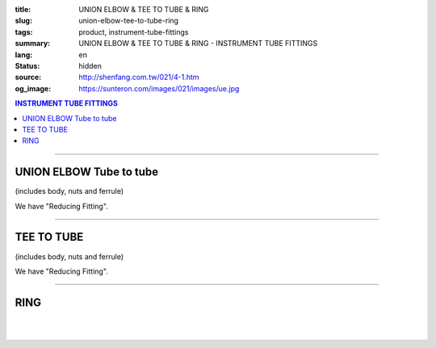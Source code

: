 :title: UNION ELBOW & TEE TO TUBE & RING
:slug: union-elbow-tee-to-tube-ring
:tags: product, instrument-tube-fittings
:summary: UNION ELBOW & TEE TO TUBE & RING - INSTRUMENT TUBE FITTINGS
:lang: en
:status: hidden
:source: http://shenfang.com.tw/021/4-1.htm
:og_image: https://sunteron.com/images/021/images/ue.jpg

.. contents:: INSTRUMENT TUBE FITTINGS

----

UNION ELBOW Tube to tube
++++++++++++++++++++++++

(includes body, nuts and ferrule)

.. image:: {filename}/images/021/images/ue.jpg
   :name: http://shenfang.com.tw/021/images/UE.JPG
   :alt: product
   :class: img-fluid final-product-image-max-height-230px

.. raw:: html

  <p align="right"><font size="2">Unit</font><font size="2" face="新細明體">:<span lang="en">±</span>3mm</font></p>
  <table border="1" cellspacing="0" style="border-collapse: collapse" bordercolor="#111111" width="100%" cellpadding="0" id="AutoNumber27">
      <tbody><tr>
        <td width="19%" bgcolor="#FFCCCC">
        <p align="center"><font size="2" face="Arial">NO.</font></p></td>
        <td width="11%" bgcolor="#FFCCCC">
        <p style="margin-top: 0; margin-bottom: 0" align="center">
        <font size="2" face="Arial">Tube  </font></p>
        <p style="margin-top: 0; margin-bottom: 0" align="center">
        <font size="2" face="Arial">O.D</font></p></td>
        <td width="25%" colspan="2" align="center" bgcolor="#FFCCCC">
        <p style="margin-top: 0; margin-bottom: 0"><font size="2" face="Arial">A</font></p>
        <p style="margin-top: 0; margin-bottom: 0"><font size="2" face="Arial">&nbsp;&nbsp; 
        (in)&nbsp;&nbsp;&nbsp;&nbsp;&nbsp;&nbsp; (mm)</font></p></td>
        <td width="26%" colspan="2" align="center" bgcolor="#FFCCCC">
        <p style="margin-top: 0; margin-bottom: 0"><font face="Arial" size="2">B</font></p>
        <p style="margin-top: 0; margin-bottom: 0"><font size="2" face="Arial">&nbsp;&nbsp; 
        (in)&nbsp;&nbsp;&nbsp;&nbsp;&nbsp;&nbsp;&nbsp;&nbsp; (mm)</font></p></td>
        <td width="24%" colspan="2" align="center" bgcolor="#FFCCCC">
        <p style="margin-top: 0; margin-bottom: 0"><font face="Arial" size="2">C</font></p>
        <p style="margin-top: 0; margin-bottom: 0"><font size="2" face="Arial">&nbsp;&nbsp; 
        (in)&nbsp;&nbsp;&nbsp;&nbsp;&nbsp;&nbsp;&nbsp;&nbsp; (mm)</font></p></td>
      </tr>
      <tr>
        <td width="19%" align="center"><font size="2" face="Arial">UE-S-B-161</font></td>
        <td width="11%" align="center"><font size="2" face="Arial">1/8</font></td>
        <td width="11%" align="center"><font size="2" face="Arial">1.18</font></td>
        <td width="11%" align="center"><font size="2" face="Arial">30.0</font></td>
        <td width="12%" align="center"><font size="2" face="Arial">0.94</font></td>
        <td width="12%" align="center"><font size="2" face="Arial">24.0</font></td>
        <td width="12%" align="center"><font size="2" face="Arial">0.65</font></td>
        <td width="12%" align="center"><font size="2" face="Arial">16.5</font></td>
      </tr>
      <tr>
        <td width="19%" align="center" bgcolor="#FFCCCC">
        <font size="2" face="Arial">UE-S-B-175</font></td>
        <td width="11%" align="center" bgcolor="#FFCCCC">
        <font size="2" face="Arial">1/4</font></td>
        <td width="11%" align="center" bgcolor="#FFCCCC">
        <font size="2" face="Arial">1.28</font></td>
        <td width="11%" align="center" bgcolor="#FFCCCC">
        <font size="2" face="Arial">32.5</font></td>
        <td width="12%" align="center" bgcolor="#FFCCCC">
        <font size="2" face="Arial">1.06</font></td>
        <td width="12%" align="center" bgcolor="#FFCCCC">
        <font size="2" face="Arial">27.0</font></td>
        <td width="12%" align="center" bgcolor="#FFCCCC">
        <font size="2" face="Arial">0.73</font></td>
        <td width="12%" align="center" bgcolor="#FFCCCC">
        <font size="2" face="Arial">18.5</font></td>
      </tr>
      <tr>
        <td width="19%" align="center"><font size="2" face="Arial">UE-S-B-207</font></td>
        <td width="11%" align="center"><font size="2" face="Arial">3/8</font></td>
        <td width="11%" align="center"><font size="2" face="Arial">1.57</font></td>
        <td width="11%" align="center"><font size="2" face="Arial">40.0</font></td>
        <td width="12%" align="center"><font size="2" face="Arial">1.30</font></td>
        <td width="12%" align="center"><font size="2" face="Arial">33.0</font></td>
        <td width="12%" align="center"><font size="2" face="Arial">0.92</font></td>
        <td width="12%" align="center"><font size="2" face="Arial">23.4</font></td>
      </tr>
      <tr>
        <td width="19%" align="center" bgcolor="#FFCCCC">
        <font size="2" face="Arial">UE-S-B-245</font></td>
        <td width="11%" align="center" bgcolor="#FFCCCC">
        <font size="2" face="Arial">1/2</font></td>
        <td width="11%" align="center" bgcolor="#FFCCCC">
        <font size="2" face="Arial">1.97</font></td>
        <td width="11%" align="center" bgcolor="#FFCCCC">
        <font size="2" face="Arial">50.0</font></td>
        <td width="12%" align="center" bgcolor="#FFCCCC">
        <font size="2" face="Arial">1.57</font></td>
        <td width="12%" align="center" bgcolor="#FFCCCC">
        <font size="2" face="Arial">40.0</font></td>
        <td width="12%" align="center" bgcolor="#FFCCCC">
        <font size="2" face="Arial">1.18</font></td>
        <td width="12%" align="center" bgcolor="#FFCCCC">
        <font size="2" face="Arial">30.0</font></td>
      </tr>
    </tbody></table>

We have "Reducing Fitting".

.. raw:: html

  <table border="1" cellspacing="0" style="border-collapse: collapse" bordercolor="#111111" width="100%" cellpadding="0" id="AutoNumber28" height="136">
      <tbody><tr>
        <td width="19%" bgcolor="#FFCCCC" height="32">
        <p align="center"><font size="2" face="Arial">NO.</font></p></td>
        <td width="11%" bgcolor="#FFCCCC" height="32">
        <p style="margin-top: 0; margin-bottom: 0" align="center">
        <font size="2" face="Arial">Tube  </font></p>
        <p style="margin-top: 0; margin-bottom: 0" align="center">
        <font size="2" face="Arial">O.D</font></p></td>
        <td width="25%" colspan="2" align="center" bgcolor="#FFCCCC" height="32">
        <p style="margin-top: 0; margin-bottom: 0"><font size="2" face="Arial">A</font></p>
        <p style="margin-top: 0; margin-bottom: 0"><font size="2" face="Arial">&nbsp;&nbsp; 
        (in)&nbsp;&nbsp;&nbsp;&nbsp;&nbsp;&nbsp; (mm)</font></p></td>
        <td width="24%" colspan="2" align="center" bgcolor="#FFCCCC" height="32">
        <p style="margin-top: 0; margin-bottom: 0"><font face="Arial" size="2">B</font></p>
        <p style="margin-top: 0; margin-bottom: 0"><font size="2" face="Arial">&nbsp;&nbsp; 
        (in)&nbsp;&nbsp;&nbsp;&nbsp;&nbsp;&nbsp;&nbsp;&nbsp; (mm)</font></p></td>
        <td width="29%" colspan="2" align="center" bgcolor="#FFCCCC" height="32">
        <p style="margin-top: 0; margin-bottom: 0"><font face="Arial" size="2">C</font></p>
        <p style="margin-top: 0; margin-bottom: 0"><font size="2" face="Arial">&nbsp;&nbsp; 
        (in)&nbsp;&nbsp;&nbsp;&nbsp;&nbsp;&nbsp;&nbsp;&nbsp; (mm)</font></p></td>
      </tr>
      <tr>
        <td width="12%" align="center" height="20"><font size="2" face="Arial">UE-S-A-161</font></td>
        <td width="11%" align="center" height="20"><font size="2" face="Arial">4</font></td>
        <td width="11%" align="center" height="20"><font size="2" face="Arial">1.18</font></td>
        <td width="11%" align="center" height="20"><font size="2" face="Arial">30.0</font></td>
        <td width="12%" align="center" height="20"><font size="2" face="Arial">0.94</font></td>
        <td width="12%" align="center" height="20"><font size="2" face="Arial">24.0</font></td>
        <td width="12%" align="center" height="20"><font size="2" face="Arial">0.65</font></td>
        <td width="12%" align="center" height="20"><font size="2" face="Arial">16.5</font></td>
      </tr>
      <tr>
        <td width="12%" align="center" bgcolor="#FFCCCC" height="20">
        <font size="2" face="Arial">UE-S-A-175</font></td>
        <td width="11%" align="center" bgcolor="#FFCCCC" height="20">
        <font size="2" face="Arial">6</font></td>
        <td width="11%" align="center" bgcolor="#FFCCCC" height="20">
        <font size="2" face="Arial">1.28</font></td>
        <td width="11%" align="center" bgcolor="#FFCCCC" height="20">
        <font size="2" face="Arial">32.5</font></td>
        <td width="12%" align="center" bgcolor="#FFCCCC" height="20">
        <font size="2" face="Arial">1.06</font></td>
        <td width="12%" align="center" bgcolor="#FFCCCC" height="20">
        <font size="2" face="Arial">27.0</font></td>
        <td width="12%" align="center" bgcolor="#FFCCCC" height="20">
        <font size="2" face="Arial">0.73</font></td>
        <td width="12%" align="center" bgcolor="#FFCCCC" height="20">
        <font size="2" face="Arial">18.5</font></td>
      </tr>
      <tr>
        <td width="12%" align="center" height="21"><font size="2" face="Arial">UE-S-A-185</font></td>
        <td width="11%" align="center" height="21"><font size="2" face="Arial">8</font></td>
        <td width="11%" align="center" height="21"><font size="2" face="Arial">1.42</font></td>
        <td width="11%" align="center" height="21"><font size="2" face="Arial">36.0</font></td>
        <td width="12%" align="center" height="21"><font size="2" face="Arial">1.18</font></td>
        <td width="12%" align="center" height="21"><font size="2" face="Arial">30.0</font></td>
        <td width="12%" align="center" height="21"><font size="2" face="Arial">0.80</font></td>
        <td width="12%" align="center" height="21"><font size="2" face="Arial">20.5</font></td>
      </tr>
      <tr>
        <td width="12%" align="center" bgcolor="#FFCCCC" height="21">
        <font size="2" face="Arial">UE-S-A-207</font></td>
        <td width="11%" align="center" bgcolor="#FFCCCC" height="21">
        <font size="2" face="Arial">10</font></td>
        <td width="11%" align="center" bgcolor="#FFCCCC" height="21">
        <font size="2" face="Arial">1.57</font></td>
        <td width="11%" align="center" bgcolor="#FFCCCC" height="21">
        <font size="2" face="Arial">40.0</font></td>
        <td width="12%" align="center" bgcolor="#FFCCCC" height="21">
        <font size="2" face="Arial">1.30</font></td>
        <td width="12%" align="center" bgcolor="#FFCCCC" height="21">
        <font size="2" face="Arial">33.0</font></td>
        <td width="12%" align="center" bgcolor="#FFCCCC" height="21">
        <font size="2" face="Arial">0.92</font></td>
        <td width="12%" align="center" bgcolor="#FFCCCC" height="21">
        <font size="2" face="Arial">23.4</font></td>
      </tr>
      <tr>
        <td width="12%" align="center" height="21"><font size="2" face="Arial">UE-S-A-245</font></td>
        <td width="11%" align="center" height="21"><font size="2" face="Arial">12</font></td>
        <td width="11%" align="center" height="21"><font size="2" face="Arial">1.97</font></td>
        <td width="11%" align="center" height="21"><font size="2" face="Arial">50.0</font></td>
        <td width="12%" align="center" height="21"><font size="2" face="Arial">1.57</font></td>
        <td width="12%" align="center" height="21"><font size="2" face="Arial">40.0</font></td>
        <td width="12%" align="center" height="21"><font size="2" face="Arial">1.18</font></td>
        <td width="12%" align="center" height="21"><font size="2" face="Arial">30.0</font></td>
      </tr>
    </tbody></table>

----

TEE TO TUBE
+++++++++++

(includes body, nuts and ferrule)

.. image:: {filename}/images/021/images/t.jpg
   :name: http://shenfang.com.tw/021/images/T.JPG
   :alt: product
   :class: img-fluid

.. image:: {filename}/images/021/images/t-1.gif
   :name: http://shenfang.com.tw/021/images/T-1.gif
   :alt: product
   :class: img-fluid

.. raw:: html

  <p align="right"><font size="2">Unit</font><font size="2" face="新細明體">:<span lang="en">±</span>3mm</font></p>
  <table border="1" cellspacing="0" style="border-collapse: collapse" bordercolor="#111111" width="100%" cellpadding="0" id="AutoNumber29" height="110">
      <tbody><tr>
        <td width="19%" height="32" bgcolor="#FFCCCC">
        <p align="center"><font size="2" face="Arial">NO.</font></p></td>
        <td width="11%" height="32" bgcolor="#FFCCCC">
        <p style="margin-top: 0; margin-bottom: 0" align="center">
        <font size="2" face="Arial">Tube  </font></p>
        <p style="margin-top: 0; margin-bottom: 0" align="center">
        <font size="2" face="Arial">O.D</font></p></td>
        <td width="25%" colspan="2" align="center" height="32" bgcolor="#FFCCCC">
        <p style="margin-top: 0; margin-bottom: 0"><font size="2" face="Arial">A</font></p>
        <p style="margin-top: 0; margin-bottom: 0"><font size="2" face="Arial">&nbsp;&nbsp; 
        (in)&nbsp;&nbsp;&nbsp;&nbsp;&nbsp;&nbsp; (mm)</font></p></td>
        <td width="22%" colspan="2" align="center" height="32" bgcolor="#FFCCCC">
        <p style="margin-top: 0; margin-bottom: 0"><font face="Arial" size="2">B</font></p>
        <p style="margin-top: 0; margin-bottom: 0"><font size="2" face="Arial">&nbsp;&nbsp; 
        (in)&nbsp;&nbsp;&nbsp;&nbsp;&nbsp;&nbsp;&nbsp;&nbsp; (mm)</font></p></td>
        <td width="34%" colspan="2" align="center" height="32" bgcolor="#FFCCCC">
        <p style="margin-top: 0; margin-bottom: 0"><font face="Arial" size="2">C</font></p>
        <p style="margin-top: 0; margin-bottom: 0"><font size="2" face="Arial">&nbsp;&nbsp; 
        (in)&nbsp;&nbsp;&nbsp;&nbsp;&nbsp;&nbsp;&nbsp;&nbsp; (mm)</font></p></td>
      </tr>
      <tr>
        <td width="12%" height="19" align="center"><font size="2" face="Arial">
        T-S-B-161</font></td>
        <td width="11%" height="19" align="center"><font size="2" face="Arial">
        1/8</font></td>
        <td width="11%" height="19" align="center"><font size="2" face="Arial">
        1.91</font></td>
        <td width="11%" height="19" align="center"><font size="2" face="Arial">
        48.4</font></td>
        <td width="12%" height="19" align="center"><font size="2" face="Arial">
        0.95</font></td>
        <td width="12%" height="19" align="center"><font size="2" face="Arial">
        24.2</font></td>
        <td width="12%" height="19" align="center"><font size="2" face="Arial">
        0.66</font></td>
        <td width="12%" height="19" align="center"><font size="2" face="Arial">
        16.7</font></td>
      </tr>
      <tr>
        <td width="12%" height="19" align="center" bgcolor="#FFCCCC">
        <font size="2" face="Arial">T-S-B-175</font></td>
        <td width="11%" height="19" align="center" bgcolor="#FFCCCC">
        <font size="2" face="Arial">1/4</font></td>
        <td width="11%" height="19" align="center" bgcolor="#FFCCCC">
        <font size="2" face="Arial">2.16</font></td>
        <td width="11%" height="19" align="center" bgcolor="#FFCCCC">
        <font size="2" face="Arial">54.8</font></td>
        <td width="12%" height="19" align="center" bgcolor="#FFCCCC">
        <font size="2" face="Arial">1.08</font></td>
        <td width="12%" height="19" align="center" bgcolor="#FFCCCC">
        <font size="2" face="Arial">27.4</font></td>
        <td width="12%" height="19" align="center" bgcolor="#FFCCCC">
        <font size="2" face="Arial">0.75</font></td>
        <td width="12%" height="19" align="center" bgcolor="#FFCCCC">
        <font size="2" face="Arial">19.1</font></td>
      </tr>
      <tr>
        <td width="12%" height="19" align="center"><font size="2" face="Arial">
        T-S-B-207</font></td>
        <td width="11%" height="19" align="center"><font size="2" face="Arial">
        3/8</font></td>
        <td width="11%" height="19" align="center"><font size="2" face="Arial">
        2.78</font></td>
        <td width="11%" height="19" align="center"><font size="2" face="Arial">
        70.6</font></td>
        <td width="12%" height="19" align="center"><font size="2" face="Arial">
        1.39</font></td>
        <td width="12%" height="19" align="center"><font size="2" face="Arial">
        35.3</font></td>
        <td width="12%" height="19" align="center"><font size="2" face="Arial">
        0.95</font></td>
        <td width="12%" height="19" align="center"><font size="2" face="Arial">
        24.2</font></td>
      </tr>
      <tr>
        <td width="12%" height="20" align="center" bgcolor="#FFCCCC">
        <font size="2" face="Arial">T-S-B-245</font></td>
        <td width="11%" height="20" align="center" bgcolor="#FFCCCC">
        <font size="2" face="Arial">1/2</font></td>
        <td width="11%" height="20" align="center" bgcolor="#FFCCCC">
        <font size="2" face="Arial">3.09</font></td>
        <td width="11%" height="20" align="center" bgcolor="#FFCCCC">
        <font size="2" face="Arial">78.6</font></td>
        <td width="12%" height="20" align="center" bgcolor="#FFCCCC">
        <font size="2" face="Arial">1.55</font></td>
        <td width="12%" height="20" align="center" bgcolor="#FFCCCC">
        <font size="2" face="Arial">39.3</font></td>
        <td width="12%" height="20" align="center" bgcolor="#FFCCCC">
        <font size="2" face="Arial">1.00</font></td>
        <td width="12%" height="20" align="center" bgcolor="#FFCCCC">
        <font size="2" face="Arial">25.4</font></td>
      </tr>
    </tbody></table>

We have "Reducing Fitting".

.. raw:: html

  <table border="1" cellspacing="0" style="border-collapse: collapse" bordercolor="#111111" width="100%" cellpadding="0" id="AutoNumber30" height="134">
      <tbody><tr>
        <td width="19%" bgcolor="#FFCCCC" height="32">
        <p align="center"><font size="2" face="Arial">NO.</font></p></td>
        <td width="11%" bgcolor="#FFCCCC" height="32">
        <p style="margin-top: 0; margin-bottom: 0" align="center">
        <font size="2" face="Arial">Tube  </font></p>
        <p style="margin-top: 0; margin-bottom: 0" align="center">
        <font size="2" face="Arial">O.D</font></p></td>
        <td width="25%" colspan="2" align="center" bgcolor="#FFCCCC" height="32">
        <p style="margin-top: 0; margin-bottom: 0"><font size="2" face="Arial">A</font></p>
        <p style="margin-top: 0; margin-bottom: 0"><font size="2" face="Arial">&nbsp;&nbsp; 
        (in)&nbsp;&nbsp;&nbsp;&nbsp;&nbsp;&nbsp; (mm)</font></p></td>
        <td width="20%" colspan="2" align="center" bgcolor="#FFCCCC" height="32">
        <p style="margin-top: 0; margin-bottom: 0"><font face="Arial" size="2">B</font></p>
        <p style="margin-top: 0; margin-bottom: 0"><font size="2" face="Arial">&nbsp;&nbsp; 
        (in)&nbsp;&nbsp;&nbsp;&nbsp;&nbsp;&nbsp;&nbsp;&nbsp; (mm)</font></p></td>
        <td width="39%" colspan="2" align="center" bgcolor="#FFCCCC" height="32">
        <p style="margin-top: 0; margin-bottom: 0"><font face="Arial" size="2">C</font></p>
        <p style="margin-top: 0; margin-bottom: 0"><font size="2" face="Arial">&nbsp;&nbsp; 
        (in)&nbsp;&nbsp;&nbsp;&nbsp;&nbsp;&nbsp;&nbsp;&nbsp; (mm)</font></p></td>
      </tr>
      <tr>
        <td width="12%" align="center" height="20"><font size="2" face="Arial">T-S-A-161</font></td>
        <td width="11%" align="center" height="20"><font size="2" face="Arial">4</font></td>
        <td width="11%" align="center" height="20"><font size="2" face="Arial">1.91</font></td>
        <td width="11%" align="center" height="20"><font size="2" face="Arial">48.4</font></td>
        <td width="12%" align="center" height="20"><font size="2" face="Arial">0.95</font></td>
        <td width="12%" align="center" height="20"><font size="2" face="Arial">24.2</font></td>
        <td width="12%" align="center" height="20"><font size="2" face="Arial">0.66</font></td>
        <td width="12%" align="center" height="20"><font size="2" face="Arial">16.7</font></td>
      </tr>
      <tr>
        <td width="12%" align="center" bgcolor="#FFCCCC" height="20">
        <font size="2" face="Arial">T-S-A-175</font></td>
        <td width="11%" align="center" bgcolor="#FFCCCC" height="20">
        <font size="2" face="Arial">6</font></td>
        <td width="11%" align="center" bgcolor="#FFCCCC" height="20">
        <font size="2" face="Arial">2.16</font></td>
        <td width="11%" align="center" bgcolor="#FFCCCC" height="20">
        <font size="2" face="Arial">54.8</font></td>
        <td width="12%" align="center" bgcolor="#FFCCCC" height="20">
        <font size="2" face="Arial">1.08</font></td>
        <td width="12%" align="center" bgcolor="#FFCCCC" height="20">
        <font size="2" face="Arial">27.4</font></td>
        <td width="12%" align="center" bgcolor="#FFCCCC" height="20">
        <font size="2" face="Arial">0.75</font></td>
        <td width="12%" align="center" bgcolor="#FFCCCC" height="20">
        <font size="2" face="Arial">19.1</font></td>
      </tr>
      <tr>
        <td width="12%" align="center" height="20"><font size="2" face="Arial">T-S-A-185</font></td>
        <td width="11%" align="center" height="20"><font size="2" face="Arial">8</font></td>
        <td width="11%" align="center" height="20"><font size="2" face="Arial">2.41</font></td>
        <td width="11%" align="center" height="20"><font size="2" face="Arial">61.2</font></td>
        <td width="12%" align="center" height="20"><font size="2" face="Arial">1.20</font></td>
        <td width="12%" align="center" height="20"><font size="2" face="Arial">30.6</font></td>
        <td width="12%" align="center" height="20"><font size="2" face="Arial">0.85</font></td>
        <td width="12%" align="center" height="20"><font size="2" face="Arial">21.5</font></td>
      </tr>
      <tr>
        <td width="12%" align="center" bgcolor="#FFCCCC" height="20">
        <font size="2" face="Arial">T-S-A-207</font></td>
        <td width="11%" align="center" bgcolor="#FFCCCC" height="20">
        <font size="2" face="Arial">10</font></td>
        <td width="11%" align="center" bgcolor="#FFCCCC" height="20">
        <font size="2" face="Arial">2.78</font></td>
        <td width="11%" align="center" bgcolor="#FFCCCC" height="20">
        <font size="2" face="Arial">70.6</font></td>
        <td width="12%" align="center" bgcolor="#FFCCCC" height="20">
        <font size="2" face="Arial">1.39</font></td>
        <td width="12%" align="center" bgcolor="#FFCCCC" height="20">
        <font size="2" face="Arial">35.3</font></td>
        <td width="12%" align="center" bgcolor="#FFCCCC" height="20">
        <font size="2" face="Arial">0.95</font></td>
        <td width="12%" align="center" bgcolor="#FFCCCC" height="20">
        <font size="2" face="Arial">24.2</font></td>
      </tr>
      <tr>
        <td width="12%" align="center" height="21"><font size="2" face="Arial">T-S-A-245</font></td>
        <td width="11%" align="center" height="21"><font size="2" face="Arial">12</font></td>
        <td width="11%" align="center" height="21"><font size="2" face="Arial">3.09</font></td>
        <td width="11%" align="center" height="21"><font size="2" face="Arial">78.6</font></td>
        <td width="12%" align="center" height="21"><font size="2" face="Arial">1.55</font></td>
        <td width="12%" align="center" height="21"><font size="2" face="Arial">39.3</font></td>
        <td width="12%" align="center" height="21"><font size="2" face="Arial">1.00</font></td>
        <td width="12%" align="center" height="21"><font size="2" face="Arial">25.4</font></td>
      </tr>
    </tbody></table>

----

RING
++++

.. image:: {filename}/images/021/images/ring.jpg
   :name: http://shenfang.com.tw/021/images/RING.JPG
   :alt: product
   :class: img-fluid final-product-image-max-height-230px

.. image:: {filename}/images/021/images/ring3.jpg
   :name: http://shenfang.com.tw/021/images/RING3.JPG
   :alt: product
   :class: img-fluid final-product-image-max-height-230px

.. raw:: html

  <table border="1" cellspacing="0" style="border-collapse: collapse" bordercolor="#111111" width="100%" cellpadding="0" id="AutoNumber31" height="187">
      <tbody><tr>
        <td width="50%" align="center" bgcolor="#FFCCCC" height="32">
        <font size="2" face="Arial">NO.</font></td>
        <td width="50%" align="center" bgcolor="#FFCCCC" height="32">
        <p style="margin-top: 0; margin-bottom: 0" align="center">
        <font size="2" face="Arial">Tube  </font></p>
        <p style="margin-top: 0; margin-bottom: 0" align="center">
        <font size="2" face="Arial">O.D. T (IN)</font></p></td>
      </tr>
      <tr>
        <td width="50%" align="left" height="19">
        <p style="margin-left: 10"><font size="2" face="Arial">RING-S-B-2</font></p></td>
        <td width="50%" align="center" height="19"><font size="2" face="Arial">1/8</font></td>
      </tr>
      <tr>
        <td width="50%" align="left" bgcolor="#FFCCCC" height="19">
        <p style="margin-left: 10"><font size="2" face="Arial">RING-S-B-4</font></p></td>
        <td width="50%" align="center" bgcolor="#FFCCCC" height="19">
        <font size="2" face="Arial">1/4</font></td>
      </tr>
      <tr>
        <td width="50%" align="left" height="19">
        <p style="margin-left: 10"><font size="2" face="Arial">RING-S-B-6</font></p></td>
        <td width="50%" align="center" height="19"><font size="2" face="Arial">3/8</font></td>
      </tr>
      <tr>
        <td width="50%" align="left" bgcolor="#FFCCCC" height="19">
        <p style="margin-left: 10"><font size="2" face="Arial">RING-S-B-8</font></p></td>
        <td width="50%" align="center" bgcolor="#FFCCCC" height="19">
        <font size="2" face="Arial">1/2</font></td>
      </tr>
      <tr>
        <td width="50%" align="left" height="19">
        <p style="margin-left: 10"><font size="2" face="Arial">RING-S-B-10</font></p></td>
        <td width="50%" align="center" height="19"><font size="2" face="Arial">5/8</font></td>
      </tr>
      <tr>
        <td width="50%" align="left" bgcolor="#FFCCCC" height="19">
        <p style="margin-left: 10"><font size="2" face="Arial">RING-S-B-12</font></p></td>
        <td width="50%" align="center" bgcolor="#FFCCCC" height="19">
        <font size="2" face="Arial">3/4</font></td>
      </tr>
      <tr>
        <td width="50%" align="left" height="20">
        <p style="margin-left: 10"><font size="2" face="Arial">RING-S-B-14</font></p></td>
        <td width="50%" align="center" height="20"><font size="2" face="Arial">7/8</font></td>
      </tr>
      <tr>
        <td width="50%" align="left" bgcolor="#FFCCCC" height="20">
        <p style="margin-left: 10"><font size="2" face="Arial">RING-S-B-16</font></p></td>
        <td width="50%" align="center" bgcolor="#FFCCCC" height="20">
        <font size="2" face="Arial">1</font></td>
      </tr>
    </tbody></table>

|

.. raw:: html

  <table border="1" cellspacing="0" style="border-collapse: collapse" bordercolor="#111111" width="100%" cellpadding="0" id="AutoNumber32">
      <tbody><tr>
        <td width="56%" align="center" bgcolor="#FFCCCC">
        <font size="2" face="Arial">NO.</font></td>
        <td width="44%" align="center" bgcolor="#FFCCCC">
        <p style="margin-top: 0; margin-bottom: 0" align="center">
        <font size="2" face="Arial">Tube  </font></p>
        <p style="margin-top: 0; margin-bottom: 0" align="center">
        <font size="2" face="Arial">O.D. T (IN)</font></p></td>
      </tr>
      <tr>
        <td width="56%" align="center"><font size="2" face="Arial">RING-S-A-4</font></td>
        <td width="44%" align="center"><font size="2" face="Arial">4</font></td>
      </tr>
      <tr>
        <td width="56%" align="center" bgcolor="#FFCCCC">
        <font size="2" face="Arial">RING-S-A-6</font></td>
        <td width="44%" align="center" bgcolor="#FFCCCC">
        <font size="2" face="Arial">6</font></td>
      </tr>
      <tr>
        <td width="56%" align="center"><font size="2" face="Arial">RING-S-A-8</font></td>
        <td width="44%" align="center"><font size="2" face="Arial">8</font></td>
      </tr>
      <tr>
        <td width="56%" align="center" bgcolor="#FFCCCC">
        <font size="2" face="Arial">RING-S-A-10</font></td>
        <td width="44%" align="center" bgcolor="#FFCCCC">
        <font size="2" face="Arial">10</font></td>
      </tr>
      <tr>
        <td width="56%" align="center"><font size="2" face="Arial">RING-S-A-12</font></td>
        <td width="44%" align="center"><font size="2" face="Arial">12</font></td>
      </tr>
      <tr>
        <td width="56%" align="center" bgcolor="#FFCCCC">
        <font size="2" face="Arial">RING-S-A-15</font></td>
        <td width="44%" align="center" bgcolor="#FFCCCC">
        <font size="2" face="Arial">15</font></td>
      </tr>
      <tr>
        <td width="56%" align="center"><font size="2" face="Arial">RING-S-A-16</font></td>
        <td width="44%" align="center"><font size="2" face="Arial">16</font></td>
      </tr>
      <tr>
        <td width="56%" align="center" bgcolor="#FFCCCC">
        <font size="2" face="Arial">RING-S-A-18</font></td>
        <td width="44%" align="center" bgcolor="#FFCCCC">
        <font size="2" face="Arial">18</font></td>
      </tr>
      <tr>
        <td width="56%" align="center"><font size="2" face="Arial">RING-S-A-20</font></td>
        <td width="44%" align="center"><font size="2" face="Arial">20</font></td>
      </tr>
      <tr>
        <td width="56%" align="center" bgcolor="#FFCCCC">
        <font size="2" face="Arial">RING-S-A-22</font></td>
        <td width="44%" align="center" bgcolor="#FFCCCC">
        <font size="2" face="Arial">22</font></td>
      </tr>
      <tr>
        <td width="56%" align="center"><font size="2" face="Arial">RING-S-A-25</font></td>
        <td width="44%" align="center"><font size="2" face="Arial">25</font></td>
      </tr>
    </tbody></table>

|

.. raw:: html

  <table border="1" cellspacing="0" style="border-collapse: collapse" bordercolor="#111111" width="100%" cellpadding="0" id="AutoNumber33" height="38">
      <tbody><tr>
        <td width="50%" height="16" align="center"><font size="2" face="Arial">S=316 
        Stainless Steel316SS</font></td>
        <td width="50%" height="16" align="center"><font size="2" face="Arial">A=mm 
        SIZE</font></td>
      </tr>
      <tr>
        <td width="50%" height="21" align="center"><font size="2" face="Arial">Y=304 
        Stainless Steel304SS</font></td>
        <td width="50%" height="21" align="center"><font size="2" face="Arial">B=inch 
        SIZE</font></td>
      </tr>
    </tbody></table>


